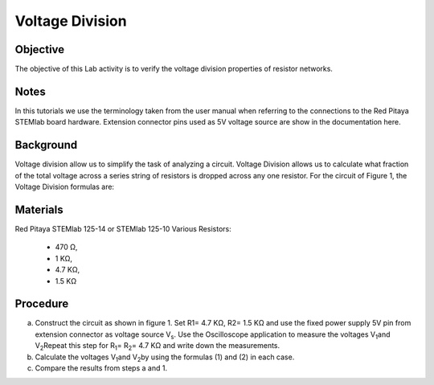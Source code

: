 Voltage Division
################

Objective
_________

The objective of this Lab activity is to verify the voltage division properties of resistor networks.

Notes
_____

In this tutorials we use the terminology taken from the user manual when referring to the connections to the Red Pitaya STEMlab board hardware. Extension connector pins used as 5V voltage source are show in the documentation here.

Background
__________

Voltage division allow us to simplify the task of analyzing a circuit. Voltage Division allows us to calculate what fraction of the total voltage across a series string of resistors is dropped across any one resistor. For the circuit of Figure 1, the Voltage Division formulas are:

.. image:: img/vd1.png

.. image:: img/vd2.png

.. figure:: img/Activity_3_Figure_1.png
   :align: center
   
	figure 1: Voltage division



Materials
_________

Red Pitaya STEMlab 125-14 or STEMlab 125-10 
Various Resistors: 
 - 470 Ω, 
 - 1 KΩ, 
 - 4.7 KΩ,
 - 1.5 KΩ


Procedure
_________

a) Construct the circuit as shown in figure 1. Set R1= 4.7 KΩ, R2= 1.5 KΩ and use the fixed power supply 5V pin from extension connector as voltage source V\ :sub:`s`\. Use the Oscilloscope application to measure the voltages V\ :sub:`1`\ and V\ :sub:`2`\ Repeat this step for R\ :sub:`1`\ = R\ :sub:`2`\ = 4.7 KΩ and write down the measurements.

b) Calculate the voltages V\ :sub:`1`\ and V\ :sub:`2`\ by using the formulas (1) and (2) in each case.

c) Compare the results from steps a and 1.

